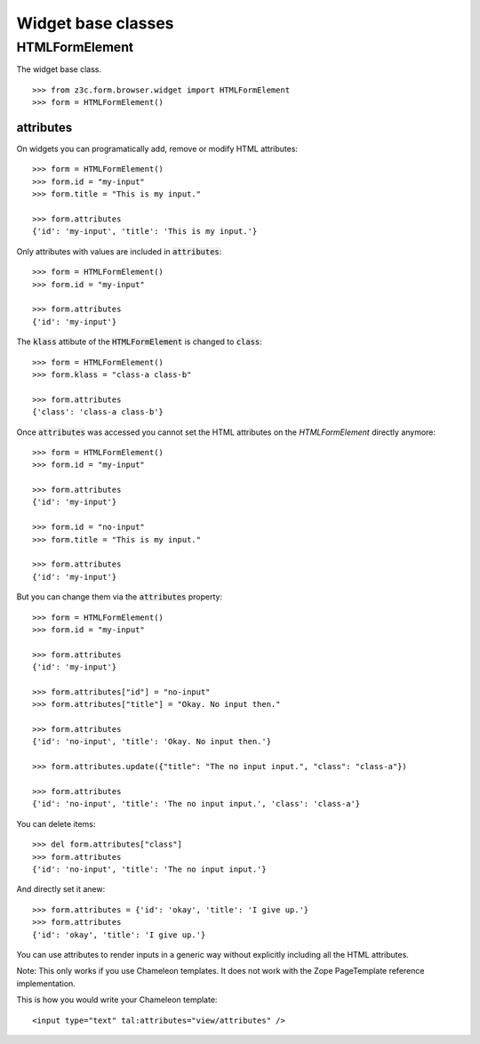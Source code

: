 Widget base classes
===================

HTMLFormElement
---------------
The widget base class.
::

  >>> from z3c.form.browser.widget import HTMLFormElement
  >>> form = HTMLFormElement()


attributes
..........

On widgets you can programatically add, remove or modify HTML attributes::

  >>> form = HTMLFormElement()
  >>> form.id = "my-input"
  >>> form.title = "This is my input."

  >>> form.attributes
  {'id': 'my-input', 'title': 'This is my input.'}


Only attributes with values are included in :code:`attributes`::

  >>> form = HTMLFormElement()
  >>> form.id = "my-input"

  >>> form.attributes
  {'id': 'my-input'}


The :code:`klass` attibute of the :code:`HTMLFormElement` is changed to :code:`class`::

  >>> form = HTMLFormElement()
  >>> form.klass = "class-a class-b"

  >>> form.attributes
  {'class': 'class-a class-b'}


Once :code:`attributes` was accessed you cannot set the HTML attributes on the `HTMLFormElement` directly anymore::

  >>> form = HTMLFormElement()
  >>> form.id = "my-input"

  >>> form.attributes
  {'id': 'my-input'}

  >>> form.id = "no-input"
  >>> form.title = "This is my input."

  >>> form.attributes
  {'id': 'my-input'}


But you can change them via the :code:`attributes` property::

  >>> form = HTMLFormElement()
  >>> form.id = "my-input"

  >>> form.attributes
  {'id': 'my-input'}

  >>> form.attributes["id"] = "no-input"
  >>> form.attributes["title"] = "Okay. No input then."

  >>> form.attributes
  {'id': 'no-input', 'title': 'Okay. No input then.'}

  >>> form.attributes.update({"title": "The no input input.", "class": "class-a"})

  >>> form.attributes
  {'id': 'no-input', 'title': 'The no input input.', 'class': 'class-a'}

You can delete items::

  >>> del form.attributes["class"]
  >>> form.attributes
  {'id': 'no-input', 'title': 'The no input input.'}


And directly set it anew::

  >>> form.attributes = {'id': 'okay', 'title': 'I give up.'}
  >>> form.attributes
  {'id': 'okay', 'title': 'I give up.'}


You can use attributes to render inputs in a generic way without explicitly including all the HTML attributes.

Note: This only works if you use Chameleon templates. It does not work with the Zope PageTemplate reference implementation.

This is how you would write your Chameleon template::

  <input type="text" tal:attributes="view/attributes" />

